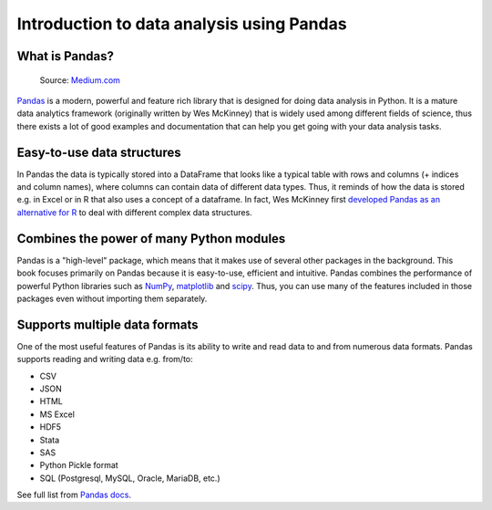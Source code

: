 Introduction to data analysis using Pandas
==========================================

What is Pandas?
---------------

.. figure:: img/pandas_logo.png
   :width: 300px

   Source: `Medium.com <https://medium.com/towards-data-science/a-quick-introduction-to-the-pandas-python-library-f1b678f34673>`__

`Pandas <http://pandas.pydata.org/>`__ is a modern, powerful and feature rich library that is designed for doing
data analysis in Python. It is a mature data analytics framework (originally written by Wes McKinney) that is widely used among different fields of science,
thus there exists a lot of good examples and documentation that can help you get going with your data analysis tasks.

Easy-to-use data structures
---------------------------

In Pandas the data is typically stored into a DataFrame that looks like a typical table with rows and columns
(+ indices and column names), where columns can contain data of different data types.
Thus, it reminds of how the data is stored e.g. in Excel or in R that also uses a concept of a dataframe. In fact,
Wes McKinney first `developed Pandas as an alternative for R <https://blog.quantopian.com/meet-quantopians-newest-advisor-wes-mckinney/>`_ to deal with different complex data structures.

Combines the power of many Python modules
------------------------------------------

Pandas is a "high-level" package, which means that it makes use of several other packages in the background.
This book focuses primarily on Pandas because it is easy-to-use, efficient and intuitive.
Pandas combines the performance of powerful Python libraries such as `NumPy <http://www.numpy.org/>`__,
`matplotlib <https://matplotlib.org/>`__ and `scipy <https://www.scipy.org/>`__.
Thus, you can use many of the features included in those packages even without importing them separately.

Supports multiple data formats
-------------------------------

One of the most useful features of Pandas is its ability to write and read data to and from numerous data formats.
Pandas supports reading and writing data e.g. from/to:

- CSV
- JSON
- HTML
- MS Excel
- HDF5
- Stata
- SAS
- Python Pickle format
- SQL (Postgresql, MySQL, Oracle, MariaDB, etc.)

See full list from `Pandas docs <http://pandas.pydata.org/pandas-docs/version/0.20/io.html>`__.